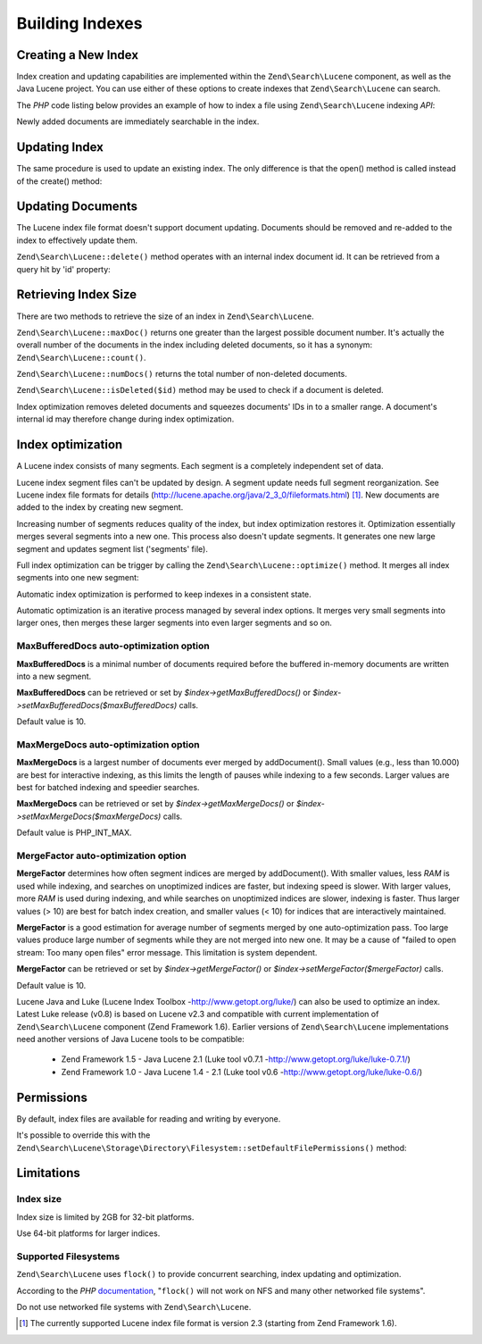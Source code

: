 .. _zendsearch.lucene.index-creation:

Building Indexes
================

.. _zendsearch.lucene.index-creation.creating:

Creating a New Index
--------------------

Index creation and updating capabilities are implemented within the ``Zend\Search\Lucene`` component, as well as
the Java Lucene project. You can use either of these options to create indexes that ``Zend\Search\Lucene`` can
search.

The *PHP* code listing below provides an example of how to index a file using ``Zend\Search\Lucene`` indexing
*API*:

.. code-block:: php
   :linenos:

   // Create index
   $index = Zend\Search\Lucene::create('/data/my-index');

   $doc = new Zend\Search\Lucene\Document();

   // Store document URL to identify it in the search results
   $doc->addField(Zend\Search\Lucene\Field::Text('url', $docUrl));

   // Index document contents
   $doc->addField(Zend\Search\Lucene\Field::UnStored('contents', $docContent));

   // Add document to the index
   $index->addDocument($doc);

Newly added documents are immediately searchable in the index.

.. _zendsearch.lucene.index-creation.updating:

Updating Index
--------------

The same procedure is used to update an existing index. The only difference is that the open() method is called
instead of the create() method:

.. code-block:: php
   :linenos:

   // Open existing index
   $index = Zend\Search\Lucene::open('/data/my-index');

   $doc = new Zend\Search\Lucene\Document();
   // Store document URL to identify it in search result.
   $doc->addField(Zend\Search\Lucene\Field::Text('url', $docUrl));
   // Index document content
   $doc->addField(Zend\Search\Lucene\Field::UnStored('contents',
                                                     $docContent));

   // Add document to the index.
   $index->addDocument($doc);

.. _zendsearch.lucene.index-creation.document-updating:

Updating Documents
------------------

The Lucene index file format doesn't support document updating. Documents should be removed and re-added to the
index to effectively update them.

``Zend\Search\Lucene::delete()`` method operates with an internal index document id. It can be retrieved from a
query hit by 'id' property:

.. code-block:: php
   :linenos:

   $removePath = ...;
   $hits = $index->find('path:' . $removePath);
   foreach ($hits as $hit) {
       $index->delete($hit->id);
   }

.. _zendsearch.lucene.index-creation.counting:

Retrieving Index Size
---------------------

There are two methods to retrieve the size of an index in ``Zend\Search\Lucene``.

``Zend\Search\Lucene::maxDoc()`` returns one greater than the largest possible document number. It's actually the
overall number of the documents in the index including deleted documents, so it has a synonym:
``Zend\Search\Lucene::count()``.

``Zend\Search\Lucene::numDocs()`` returns the total number of non-deleted documents.

.. code-block:: php
   :linenos:

   $indexSize = $index->count();
   $documents = $index->numDocs();

``Zend\Search\Lucene::isDeleted($id)`` method may be used to check if a document is deleted.

.. code-block:: php
   :linenos:

   for ($count = 0; $count < $index->maxDoc(); $count++) {
       if ($index->isDeleted($count)) {
           echo "Document #$id is deleted.\n";
       }
   }

Index optimization removes deleted documents and squeezes documents' IDs in to a smaller range. A document's
internal id may therefore change during index optimization.

.. _zendsearch.lucene.index-creation.optimization:

Index optimization
------------------

A Lucene index consists of many segments. Each segment is a completely independent set of data.

Lucene index segment files can't be updated by design. A segment update needs full segment reorganization. See
Lucene index file formats for details (http://lucene.apache.org/java/2_3_0/fileformats.html) [#]_. New documents
are added to the index by creating new segment.

Increasing number of segments reduces quality of the index, but index optimization restores it. Optimization
essentially merges several segments into a new one. This process also doesn't update segments. It generates one new
large segment and updates segment list ('segments' file).

Full index optimization can be trigger by calling the ``Zend\Search\Lucene::optimize()`` method. It merges all
index segments into one new segment:

.. code-block:: php
   :linenos:

   // Open existing index
   $index = Zend\Search\Lucene::open('/data/my-index');

   // Optimize index.
   $index->optimize();

Automatic index optimization is performed to keep indexes in a consistent state.

Automatic optimization is an iterative process managed by several index options. It merges very small segments into
larger ones, then merges these larger segments into even larger segments and so on.

.. _zendsearch.lucene.index-creation.optimization.maxbuffereddocs:

MaxBufferedDocs auto-optimization option
^^^^^^^^^^^^^^^^^^^^^^^^^^^^^^^^^^^^^^^^

**MaxBufferedDocs** is a minimal number of documents required before the buffered in-memory documents are written
into a new segment.

**MaxBufferedDocs** can be retrieved or set by *$index->getMaxBufferedDocs()* or
*$index->setMaxBufferedDocs($maxBufferedDocs)* calls.

Default value is 10.

.. _zendsearch.lucene.index-creation.optimization.maxmergedocs:

MaxMergeDocs auto-optimization option
^^^^^^^^^^^^^^^^^^^^^^^^^^^^^^^^^^^^^

**MaxMergeDocs** is a largest number of documents ever merged by addDocument(). Small values (e.g., less than
10.000) are best for interactive indexing, as this limits the length of pauses while indexing to a few seconds.
Larger values are best for batched indexing and speedier searches.

**MaxMergeDocs** can be retrieved or set by *$index->getMaxMergeDocs()* or *$index->setMaxMergeDocs($maxMergeDocs)*
calls.

Default value is PHP_INT_MAX.

.. _zendsearch.lucene.index-creation.optimization.mergefactor:

MergeFactor auto-optimization option
^^^^^^^^^^^^^^^^^^^^^^^^^^^^^^^^^^^^

**MergeFactor** determines how often segment indices are merged by addDocument(). With smaller values, less *RAM*
is used while indexing, and searches on unoptimized indices are faster, but indexing speed is slower. With larger
values, more *RAM* is used during indexing, and while searches on unoptimized indices are slower, indexing is
faster. Thus larger values (> 10) are best for batch index creation, and smaller values (< 10) for indices that are
interactively maintained.

**MergeFactor** is a good estimation for average number of segments merged by one auto-optimization pass. Too large
values produce large number of segments while they are not merged into new one. It may be a cause of "failed to
open stream: Too many open files" error message. This limitation is system dependent.

**MergeFactor** can be retrieved or set by *$index->getMergeFactor()* or *$index->setMergeFactor($mergeFactor)*
calls.

Default value is 10.

Lucene Java and Luke (Lucene Index Toolbox -http://www.getopt.org/luke/) can also be used to optimize an index.
Latest Luke release (v0.8) is based on Lucene v2.3 and compatible with current implementation of
``Zend\Search\Lucene`` component (Zend Framework 1.6). Earlier versions of ``Zend\Search\Lucene`` implementations
need another versions of Java Lucene tools to be compatible:



   - Zend Framework 1.5 - Java Lucene 2.1 (Luke tool v0.7.1 -http://www.getopt.org/luke/luke-0.7.1/)

   - Zend Framework 1.0 - Java Lucene 1.4 - 2.1 (Luke tool v0.6 -http://www.getopt.org/luke/luke-0.6/)



.. _zendsearch.lucene.index-creation.permissions:

Permissions
-----------

By default, index files are available for reading and writing by everyone.

It's possible to override this with the
``Zend\Search\Lucene\Storage\Directory\Filesystem::setDefaultFilePermissions()`` method:

.. code-block:: php
   :linenos:

   // Get current default file permissions
   $currentPermissions =
       Zend\Search\Lucene\Storage\Directory\Filesystem::getDefaultFilePermissions();

   // Give read-writing permissions only for current user and group
   Zend\Search\Lucene\Storage\Directory\Filesystem::setDefaultFilePermissions(0660);

.. _zendsearch.lucene.index-creation.limitations:

Limitations
-----------

.. _zendsearch.lucene.index-creation.limitations.index-size:

Index size
^^^^^^^^^^

Index size is limited by 2GB for 32-bit platforms.

Use 64-bit platforms for larger indices.

.. _zendsearch.lucene.index-creation.limitations.filesystems:

Supported Filesystems
^^^^^^^^^^^^^^^^^^^^^

``Zend\Search\Lucene`` uses ``flock()`` to provide concurrent searching, index updating and optimization.

According to the *PHP* `documentation`_, "``flock()`` will not work on NFS and many other networked file systems".

Do not use networked file systems with ``Zend\Search\Lucene``.



.. _`documentation`: http://www.php.net/manual/en/function.flock.php

.. [#] The currently supported Lucene index file format is version 2.3 (starting from Zend Framework 1.6).